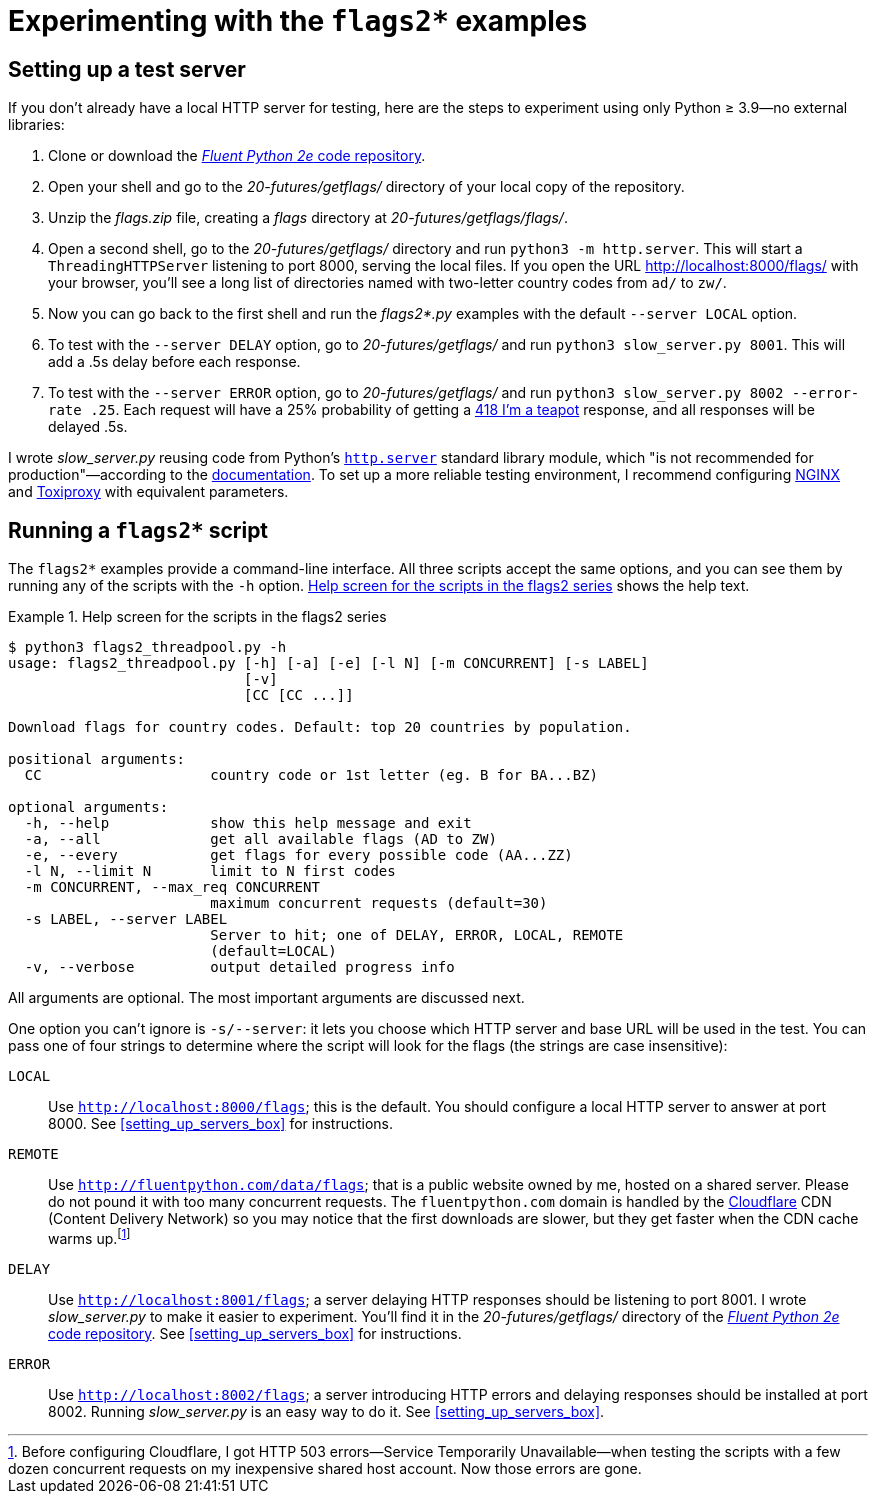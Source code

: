 = Experimenting with the `flags2*` examples

== Setting up a test server

If you don't already have a local HTTP server for testing,
here are the steps to experiment using only Python ≥ 3.9—no external libraries:

. Clone or download the https://github.com/fluentpython/example-code-2e[_Fluent Python 2e_ code repository].
. Open your shell and go to the _20-futures/getflags/_ directory of your local copy of the repository.
. Unzip the _flags.zip_ file, creating a _flags_ directory at _20-futures/getflags/flags/_.
. Open a second shell, go to the _20-futures/getflags/_ directory and run `python3 -m http.server`. This will start a `ThreadingHTTPServer` listening to port 8000, serving the local files. If you open the URL http://localhost:8000/flags/[http://localhost:8000/flags/] with your browser, you'll see a long list of directories named with two-letter country codes from `ad/` to `zw/`.
. Now you can go back to the first shell and run the _flags2*.py_ examples with the default `--server LOCAL` option.
. To test with the `--server DELAY` option, go to _20-futures/getflags/_ and run `python3 slow_server.py 8001`. This will add a .5s delay before each response.
. To test with the `--server ERROR` option, go to _20-futures/getflags/_ and run `python3 slow_server.py 8002 --error-rate .25`. Each request will have a 25% probability of getting a https://developer.mozilla.org/en-US/docs/Web/HTTP/Status/418[418 I'm a teapot] response, and all responses will be delayed .5s.

I wrote _slow_server.py_ reusing code from Python's
https://github.com/python/cpython/blob/917eca700aa341f8544ace43b75d41b477e98b72/Lib/http/server.py[`http.server`] standard library module,
which "is not recommended for production"—according to the
https://docs.python.org/3/library/http.server.html[documentation].
To set up a more reliable testing environment, I recommend configuring
https://www.nginx.com/[NGINX] and
https://github.com/shopify/toxiproxy[Toxiproxy] with equivalent parameters.

== Running a `flags2*` script

The `flags2*` examples provide a command-line interface.
All three scripts accept the same options,
and you can see them by running any of the scripts with the `-h` option.
<<flags2_help_demo>> shows the help text.

[[flags2_help_demo]]
.Help screen for the scripts in the flags2 series
====
[source, text]
----
$ python3 flags2_threadpool.py -h
usage: flags2_threadpool.py [-h] [-a] [-e] [-l N] [-m CONCURRENT] [-s LABEL]
                            [-v]
                            [CC [CC ...]]

Download flags for country codes. Default: top 20 countries by population.

positional arguments:
  CC                    country code or 1st letter (eg. B for BA...BZ)

optional arguments:
  -h, --help            show this help message and exit
  -a, --all             get all available flags (AD to ZW)
  -e, --every           get flags for every possible code (AA...ZZ)
  -l N, --limit N       limit to N first codes
  -m CONCURRENT, --max_req CONCURRENT
                        maximum concurrent requests (default=30)
  -s LABEL, --server LABEL
                        Server to hit; one of DELAY, ERROR, LOCAL, REMOTE
                        (default=LOCAL)
  -v, --verbose         output detailed progress info

----
====

All arguments are optional. The most important arguments are discussed next.

One option you can't ignore is `-s/--server`: it lets you choose which HTTP server and base URL will be used in the test. You can pass one of four strings to determine where the script will look for the flags (the strings are case insensitive):

`LOCAL`:: Use `http://localhost:8000/flags`; this is the default. You should configure a local HTTP server to answer at port 8000. See <<setting_up_servers_box>> for instructions.

`REMOTE`:: Use `http://fluentpython.com/data/flags`; that is a public website owned by me, hosted on a shared server. Please do not pound it with too many concurrent requests. The `fluentpython.com` domain is handled by the http://www.cloudflare.com/[Cloudflare] CDN (Content Delivery Network) so you may notice that the first downloads are slower, but they get faster when the CDN cache warms up.footnote:[Before configuring Cloudflare, I got HTTP 503 errors--Service Temporarily Unavailable--when testing the scripts with a few dozen concurrent requests on my inexpensive shared host account. Now those errors are gone.]

`DELAY`:: Use `http://localhost:8001/flags`; a server delaying HTTP responses should be listening to port 8001. I wrote _slow_server.py_ to make it easier to experiment. You'll find it in the _20-futures/getflags/_ directory of the https://github.com/fluentpython/example-code-2e[_Fluent Python 2e_ code repository]. See <<setting_up_servers_box>> for instructions.

`ERROR`:: Use `http://localhost:8002/flags`; a server introducing HTTP errors and delaying responses should be installed at port 8002. Running _slow_server.py_ is an easy way to do it. See <<setting_up_servers_box>>.

